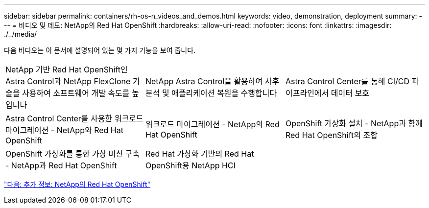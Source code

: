 ---
sidebar: sidebar 
permalink: containers/rh-os-n_videos_and_demos.html 
keywords: video, demonstration, deployment 
summary:  
---
= 비디오 및 데모: NetApp의 Red Hat OpenShift
:hardbreaks:
:allow-uri-read: 
:nofooter: 
:icons: font
:linkattrs: 
:imagesdir: ./../media/


다음 비디오는 이 문서에 설명되어 있는 몇 가지 기능을 보여 줍니다.

[cols="5a, 5a, 5a"]
|===


 a| 
NetApp 기반 Red Hat OpenShift인 Astra Control과 NetApp FlexClone 기술을 사용하여 소프트웨어 개발 속도를 높입니다

 a| 
NetApp Astra Control을 활용하여 사후 분석 및 애플리케이션 복원을 수행합니다

 a| 
Astra Control Center를 통해 CI/CD 파이프라인에서 데이터 보호




 a| 
Astra Control Center를 사용한 워크로드 마이그레이션 - NetApp와 Red Hat OpenShift

 a| 
워크로드 마이그레이션 - NetApp의 Red Hat OpenShift

 a| 
OpenShift 가상화 설치 - NetApp과 함께 Red Hat OpenShift의 조합




 a| 
OpenShift 가상화를 통한 가상 머신 구축 - NetApp과 Red Hat OpenShift

 a| 
Red Hat 가상화 기반의 Red Hat OpenShift용 NetApp HCI

 a| 

|===
link:rh-os-n_additional_information.html["다음: 추가 정보: NetApp의 Red Hat OpenShift"]
